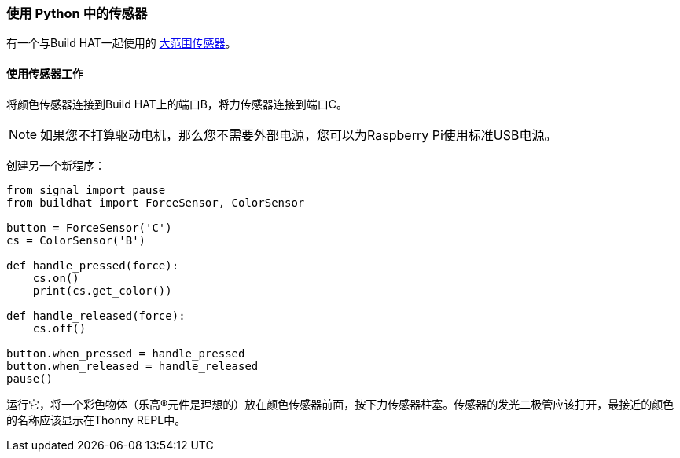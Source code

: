 === 使用 Python 中的传感器

有一个与Build HAT一起使用的 xref:build-hat.adoc#device-compatibility[大范围传感器]。

==== 使用传感器工作

将颜色传感器连接到Build HAT上的端口B，将力传感器连接到端口C。

NOTE: 如果您不打算驱动电机，那么您不需要外部电源，您可以为Raspberry Pi使用标准USB电源。

创建另一个新程序：

[source,python]
----
from signal import pause
from buildhat import ForceSensor, ColorSensor

button = ForceSensor('C')
cs = ColorSensor('B')

def handle_pressed(force):
    cs.on()
    print(cs.get_color())

def handle_released(force):
    cs.off()

button.when_pressed = handle_pressed
button.when_released = handle_released
pause()
----

运行它，将一个彩色物体（乐高®元件是理想的）放在颜色传感器前面，按下力传感器柱塞。传感器的发光二极管应该打开，最接近的颜色的名称应该显示在Thonny REPL中。
